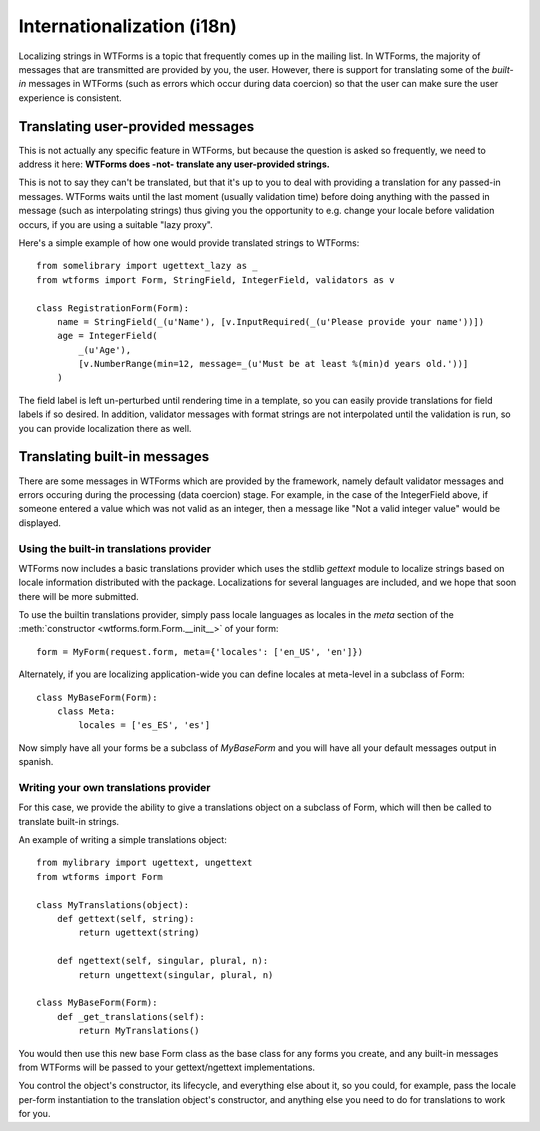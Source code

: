 Internationalization (i18n)
===========================

Localizing strings in WTForms is a topic that frequently comes up in the
mailing list. In WTForms, the majority of messages that are transmitted are
provided by you, the user. However, there is support for translating some of
the *built-in* messages in WTForms (such as errors which occur during data
coercion) so that the user can make sure the user experience is consistent.

Translating user-provided messages
----------------------------------

This is not actually any specific feature in WTForms, but because the question
is asked so frequently, we need to address it here: **WTForms does -not-
translate any user-provided strings.**

This is not to say they can't be translated, but that it's up to you to deal
with providing a translation for any passed-in messages. WTForms waits until
the last moment (usually validation time) before doing anything with the passed
in message (such as interpolating strings) thus giving you the opportunity to
e.g. change your locale before validation occurs, if you are using a suitable
"lazy proxy".

Here's a simple example of how one would provide translated strings to WTForms::

    from somelibrary import ugettext_lazy as _
    from wtforms import Form, StringField, IntegerField, validators as v

    class RegistrationForm(Form):
        name = StringField(_(u'Name'), [v.InputRequired(_(u'Please provide your name'))])
        age = IntegerField(
            _(u'Age'),
            [v.NumberRange(min=12, message=_(u'Must be at least %(min)d years old.'))]
        )

The field label is left un-perturbed until rendering time in a template, so you
can easily provide translations for field labels if so desired. In addition,
validator messages with format strings are not interpolated until the
validation is run, so you can provide localization there as well.


Translating built-in messages
-----------------------------

There are some messages in WTForms which are provided by the framework, namely
default validator messages and errors occuring during the processing (data
coercion) stage. For example, in the case of the IntegerField above, if someone
entered a value which was not valid as an integer, then a message like "Not a
valid integer value" would be displayed.


Using the built-in translations provider
~~~~~~~~~~~~~~~~~~~~~~~~~~~~~~~~~~~~~~~~

WTForms now includes a basic translations provider which uses the stdlib
`gettext` module to localize strings based on locale information distributed
with the package. Localizations for several languages are included, and we
hope that soon there will be more submitted.

To use the builtin translations provider, simply pass locale languages as
locales in the `meta` section of the
:meth:`constructor <wtforms.form.Form.__init__>` of your form::

    form = MyForm(request.form, meta={'locales': ['en_US', 'en']})

Alternately, if you are localizing application-wide you can define locales
at meta-level in a subclass of Form::

    class MyBaseForm(Form):
        class Meta:
            locales = ['es_ES', 'es']

Now simply have all your forms be a subclass of `MyBaseForm` and you will have
all your default messages output in spanish.


Writing your own translations provider
~~~~~~~~~~~~~~~~~~~~~~~~~~~~~~~~~~~~~~

For this case, we provide the ability to give a translations object on a
subclass of Form, which will then be called to translate built-in strings.

An example of writing a simple translations object::

    from mylibrary import ugettext, ungettext
    from wtforms import Form

    class MyTranslations(object):
        def gettext(self, string):
            return ugettext(string)

        def ngettext(self, singular, plural, n):
            return ungettext(singular, plural, n)

    class MyBaseForm(Form):
        def _get_translations(self):
            return MyTranslations()

You would then use this new base Form class as the base class for any forms you
create, and any built-in messages from WTForms will be passed to your
gettext/ngettext implementations.

You control the object's constructor, its lifecycle, and everything else about
it, so you could, for example, pass the locale per-form instantiation to the
translation object's constructor, and anything else you need to do for
translations to work for you.
